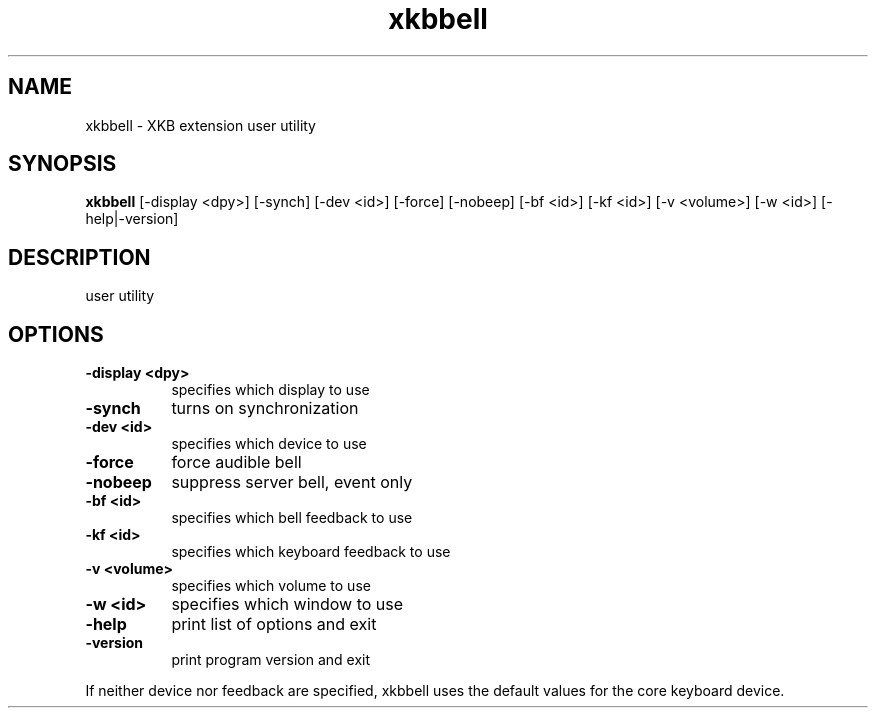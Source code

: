 .\" Copyright (c) 2008, Oracle and/or its affiliates.
.\"
.\" Permission is hereby granted, free of charge, to any person obtaining a
.\" copy of this software and associated documentation files (the "Software"),
.\" to deal in the Software without restriction, including without limitation
.\" the rights to use, copy, modify, merge, publish, distribute, sublicense,
.\" and/or sell copies of the Software, and to permit persons to whom the
.\" Software is furnished to do so, subject to the following conditions:
.\"
.\" The above copyright notice and this permission notice (including the next
.\" paragraph) shall be included in all copies or substantial portions of the
.\" Software.
.\"
.\" THE SOFTWARE IS PROVIDED "AS IS", WITHOUT WARRANTY OF ANY KIND, EXPRESS OR
.\" IMPLIED, INCLUDING BUT NOT LIMITED TO THE WARRANTIES OF MERCHANTABILITY,
.\" FITNESS FOR A PARTICULAR PURPOSE AND NONINFRINGEMENT.  IN NO EVENT SHALL
.\" THE AUTHORS OR COPYRIGHT HOLDERS BE LIABLE FOR ANY CLAIM, DAMAGES OR OTHER
.\" LIABILITY, WHETHER IN AN ACTION OF CONTRACT, TORT OR OTHERWISE, ARISING
.\" FROM, OUT OF OR IN CONNECTION WITH THE SOFTWARE OR THE USE OR OTHER
.\" DEALINGS IN THE SOFTWARE.
.TH xkbbell  __appmansuffix__ __xorgversion__
.SH NAME
xkbbell - XKB extension user utility
.SH SYNOPSIS
.B xkbbell
[-display <dpy>]
[-synch]
[-dev <id>]
[-force]
[-nobeep]
[-bf <id>]
[-kf <id>]
[-v <volume>]
[-w <id>]
[-help|-version]
.SH DESCRIPTION
user utility
.SH OPTIONS
.PP
.TP 8
.B \-display <dpy>
specifies which display to use
.TP 8
.B \-synch
turns on synchronization
.PP
.TP 8
.B \-dev <id>
specifies which device to use
.PP
.TP 8
.B \-force
force audible bell
.PP
.TP 8
.B \-nobeep
suppress server bell, event only
.PP
.TP 8
.B \-bf <id>
specifies which bell feedback to use
.PP
.TP 8
.B \-kf <id>
specifies which keyboard feedback to use
.PP
.TP 8
.B \-v <volume>
specifies which volume to use
.PP
.TP 8
.B \-w <id>
specifies which  window to use
.PP
.TP 8
.B \-help
print list of options and exit
.PP
.TP 8
.B \-version
print program version and exit
.PP
If neither device nor feedback are specified, xkbbell uses the default values
for the core keyboard device.
